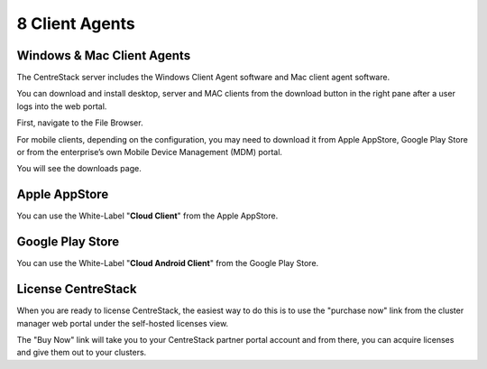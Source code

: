 ==============================
8 Client Agents
==============================

Windows & Mac Client Agents
---------------------------------

The CentreStack server includes the Windows Client Agent
software and Mac client agent software.

You can download and install desktop, server and MAC clients from the download button in the right pane after a user
logs into the web portal.

First, navigate to the File Browser. 

.. image:: _static/image041.png

For mobile clients, depending on the configuration, you may need to download it from Apple AppStore,
Google Play Store or from the enterprise’s own Mobile Device Management (MDM) portal.

.. image:: _static/image042.png

You will see the downloads page.

.. image:: _static/image043.png

Apple AppStore
-----------------

You can use the White-Label "**Cloud Client**" from the Apple AppStore.


.. image:: _static/image066.png

Google Play Store
----------------------

You can use the White-Label "**Cloud Android Client**" 
from the Google Play Store.

.. image:: _static/image067.png

License CentreStack
----------------------

When you are ready to license CentreStack, 
the easiest way to do this is to use the "purchase now" link 
from the cluster manager web portal under the self-hosted licenses view.

.. image:: _static/image068.png

The "Buy Now" link will take you to your CentreStack
partner portal account and from there, you can 
acquire licenses and give them out to your clusters.
